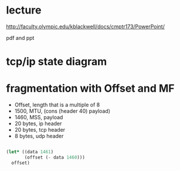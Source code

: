 * lecture

http://faculty.olympic.edu/kblackwell/docs/cmptr173/PowerPoint/

pdf and ppt

* tcp/ip state diagram

* fragmentation with Offset and MF

- Offset, length that is a multiple of 8
- 1500, MTU, (cons (header 40) payload)
- 1460, MSS, payload
- 20 bytes, ip header
- 20 bytes, tcp header
- 8 bytes, udp header

#+BEGIN_SRC emacs-lisp

  (let* ((data 1461)
         (offset (- data 1460)))
    offset)

#+END_SRC

#+RESULTS:
: 1

